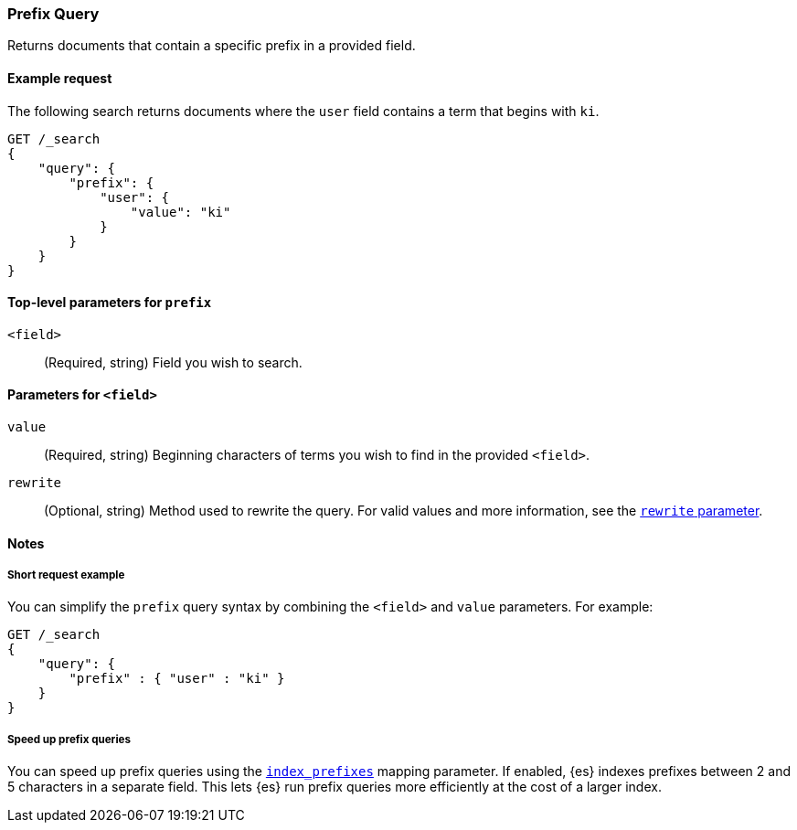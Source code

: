 [[query-dsl-prefix-query]]
=== Prefix Query
Returns documents that contain a specific prefix in a provided field.

[[prefix-query-ex-request]]
==== Example request

The following search returns documents where the `user` field contains a term
that begins with `ki`.

[source,js]
----
GET /_search
{
    "query": {
        "prefix": {
            "user": {
                "value": "ki"
            }
        }
    }
}
----
// CONSOLE

[[prefix-query-top-level-params]]
==== Top-level parameters for `prefix`
`<field>`::
(Required, string) Field you wish to search.

[[prefix-query-field-params]]
==== Parameters for `<field>`
`value`::
(Required, string) Beginning characters of terms you wish to find in the
provided `<field>`.

`rewrite`::
(Optional, string) Method used to rewrite the query. For valid values and more
information, see the <<query-dsl-multi-term-rewrite, `rewrite` parameter>>.

[[prefix-query-notes]]
==== Notes

[[prefix-query-short-ex]]
===== Short request example
You can simplify the `prefix` query syntax by combining the `<field>` and
`value` parameters. For example:

[source,js]
----
GET /_search
{
    "query": {
        "prefix" : { "user" : "ki" }
    }
}
----
// CONSOLE

[[prefix-query-index-prefixes]]
===== Speed up prefix queries
You can speed up prefix queries using the <<index-prefixes,`index_prefixes`>>
mapping parameter. If enabled, {es} indexes prefixes between 2 and 5
characters in a separate field. This lets {es} run prefix queries more
efficiently at the cost of a larger index.